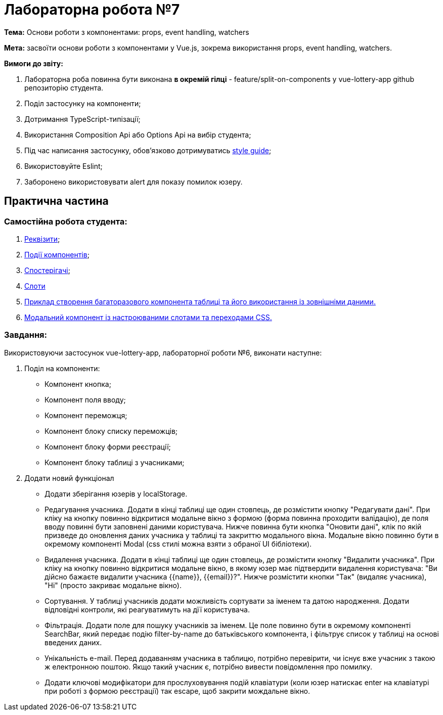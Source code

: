 = Лабораторна робота №7

*Тема:* Основи роботи з компонентами: props, event handling, watchers

*Мета:* засвоїти основи роботи з компонентами у Vue.js, зокрема використання props, event handling, watchers.

*Вимоги до звіту:*

. Лабораторна роба повинна бути виконана *в окремій гілці* - feature/split-on-components у vue-lottery-app github репозиторію студента.
. Поділ застосунку на компоненти;
. Дотримання TypeScript-типізації;
. Використання Composition Api або Options Api на вибір студента;
. Під час написання застосунку, обов'язково дотримуватись https://ua.vuejs.org/style-guide/[style guide];
. Використовуйте Eslint;
. Заборонено використовувати alert для показу помилок юзеру.

== Практична частина

=== Самостійна робота студента:

. https://ua.vuejs.org/guide/components/props.html[Реквізити];
. https://ua.vuejs.org/guide/components/events.html[Події компонентів];
. https://ua.vuejs.org/guide/essentials/watchers.html[Спостерігачі];
. https://ua.vuejs.org/guide/components/slots.html[Слоти]
. https://ua.vuejs.org/examples/#grid[Приклад створення багаторазового компонента таблиці та його використання із зовнішніми даними.]
. https://ua.vuejs.org/examples/#modal[Модальний компонент із настроюваними слотами та переходами CSS.]

=== Завдання:

Використовуючи застосунок vue-lottery-app, лабораторної роботи №6, виконати наступне:

. Поділ на компоненти:
** Компонент кнопка;
** Компонент поля вводу;
** Компонент переможця;
** Компонент блоку списку переможців;
** Компонент блоку форми реєстрації;
** Компонент блоку таблиці з учасниками;

. Додати новий функціонал
** Додати зберігання юзерів у localStorage.
** Редагування учасника.
Додати в кінці таблиці ще один стовпець, де розмістити кнопку "Редагувати дані".
При кліку на кнопку повинно відкритися модальне вікно з формою (форма повинна проходити валідацію), де поля вводу повинні бути заповнені даними користувача.
Нижче повинна бути кнопка "Оновити дані", клік по якій призведе до оновлення даних учасника у таблиці та закриттю модального вікна.
Модальне вікно повинно бути в окремому компоненті Modal (css стилі можна взяти з обраної UI бібліотеки).
** Видалення учасника.
Додати в кінці таблиці ще один стовпець, де розмістити кнопку "Видалити учасника".
При кліку на кнопку повинно відкритися модальне вікно, в якому юзер має підтвердити видалення користувача: "Ви дійсно бажаєте видалити учасника {{name}}, {{email}}?".
Нижче розмістити кнопки "Так" (видаляє учасника), "Ні" (просто закриває модальне вікно).
** Сортування.
У таблиці учасників додати можливість сортувати за іменем та датою народження.
Додати відповідні контроли, які реагуватимуть на дїї користувача.
** Фільтрація.
Додати поле для пошуку учасників за іменем.
Це поле повинно бути в окремому компоненті SearchBar, який передає подію filter-by-name до батьківського компонента, і фільтрує список у таблиці на основі введених даних.
** Унікальність e-mail.
Перед додаванням учасника в таблицю, потрібно перевірити, чи існує вже учасник з такою ж електронною поштою.
Якщо такий учасник є, потрібно вивести повідомлення про помилку.
** Додати ключові модифікатори для прослуховування подій клавіатури (коли юзер натискає enter на клавіатурі при роботі з формою реєстрації) так escape, щоб закрити мождальне вікно.

